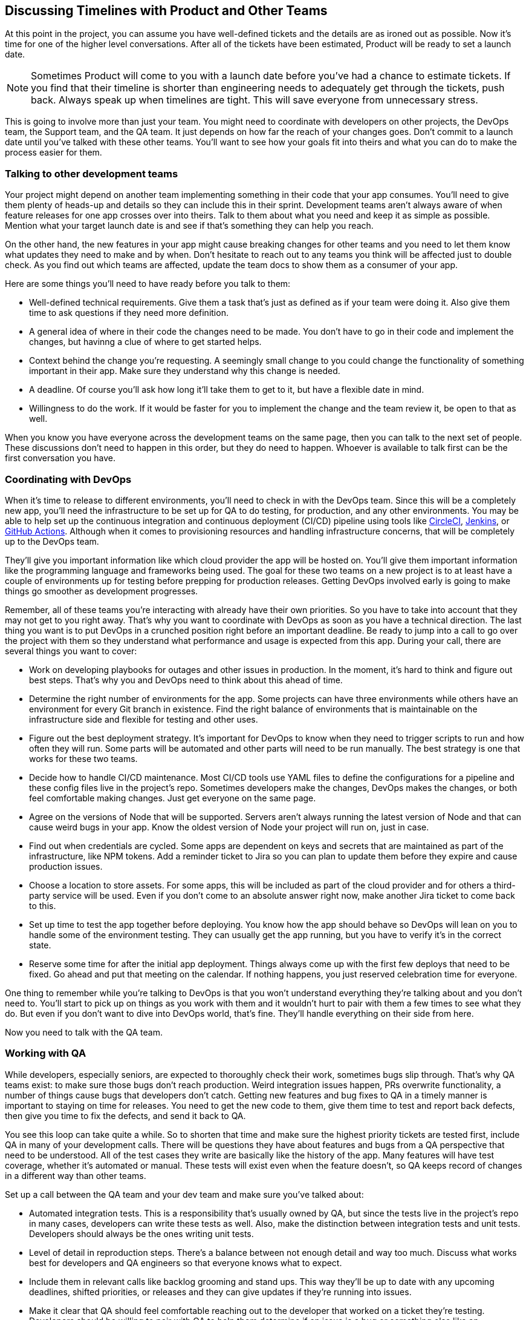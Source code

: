== Discussing Timelines with Product and Other Teams

At this point in the project, you can assume you have well-defined tickets and the details are as ironed out as possible. Now it's time for one of the higher level conversations. After all of the tickets have been estimated, Product will be ready to set a launch date.

[NOTE]
====
Sometimes Product will come to you with a launch date before you've had a chance to estimate tickets. If you find that their timeline is shorter than engineering needs to adequately get through the tickets, push back. Always speak up when timelines are tight. This will save everyone from unnecessary stress.
====

This is going to involve more than just your team. You might need to coordinate with developers on other projects, the DevOps team, the Support team, and the QA team. It just depends on how far the reach of your changes goes. Don't commit to a launch date until you've talked with these other teams. You'll want to see how your goals fit into theirs and what you can do to make the process easier for them.

=== Talking to other development teams

Your project might depend on another team implementing something in their code that your app consumes. You'll need to give them plenty of heads-up and details so they can include this in their sprint. Development teams aren't always aware of when feature releases for one app crosses over into theirs. Talk to them about what you need and keep it as simple as possible. Mention what your target launch date is and see if that's something they can help you reach.

On the other hand, the new features in your app might cause breaking changes for other teams and you need to let them know what updates they need to make and by when. Don't hesitate to reach out to any teams you think will be affected just to double check. As you find out which teams are affected, update the team docs to show them as a consumer of your app.

Here are some things you'll need to have ready before you talk to them:

- Well-defined technical requirements. Give them a task that's just as defined as if your team were doing it. Also give them time to ask questions if they need more definition.
- A general idea of where in their code the changes need to be made. You don't have to go in their code and implement the changes, but havinng a clue of where to get started helps.
- Context behind the change you're requesting. A seemingly small change to you could change the functionality of something important in their app. Make sure they understand why this change is needed.
- A deadline. Of course you'll ask how long it'll take them to get to it, but have a flexible date in mind.
- Willingness to do the work. If it would be faster for you to implement the change and the team review it, be open to that as well.

When you know you have everyone across the development teams on the same page, then you can talk to the next set of people. These discussions don't need to happen in this order, but they do need to happen. Whoever is available to talk first can be the first conversation you have.

=== Coordinating with DevOps

When it's time to release to different environments, you'll need to check in with the DevOps team. Since this will be a completely new app, you'll need the infrastructure to be set up for QA to do testing, for production, and any other environments. You may be able to help set up the continuous integration and continuous deployment (CI/CD) pipeline using tools like https://circleci.com/[CircleCI], https://www.jenkins.io/[Jenkins], or https://docs.github.com/en/actions[GitHub Actions]. Although when it comes to provisioning resources and handling infrastructure concerns, that will be completely up to the DevOps team.

They'll give you important information like which cloud provider the app will be hosted on. You'll give them important information like the programming language and frameworks being used. The goal for these two teams on a new project is to at least have a couple of environments up for testing before prepping for production releases. Getting DevOps involved early is going to make things go smoother as development progresses.

Remember, all of these teams you're interacting with already have their own priorities. So you have to take into account that they may not get to you right away. That's why you want to coordinate with DevOps as soon as you have a technical direction. The last thing you want is to put DevOps in a crunched position right before an important deadline. Be ready to jump into a call to go over the project with them so they understand what performance and usage is expected from this app. During your call, there are several things you want to cover:

- Work on developing playbooks for outages and other issues in production. In the moment, it's hard to think and figure out best steps. That's why you and DevOps need to think about this ahead of time.
- Determine the right number of environments for the app. Some projects can have three environments while others have an environment for every Git branch in existence. Find the right balance of environments that is maintainable on the infrastructure side and flexible for testing and other uses.
- Figure out the best deployment strategy. It's important for DevOps to know when they need to trigger scripts to run and how often they will run. Some parts will be automated and other parts will need to be run manually. The best strategy is one that works for these two teams.
- Decide how to handle CI/CD maintenance. Most CI/CD tools use YAML files to define the configurations for a pipeline and these config files live in the project's repo. Sometimes developers make the changes, DevOps makes the changes, or both feel comfortable making changes. Just get everyone on the same page.
- Agree on the versions of Node that will be supported. Servers aren't always running the latest version of Node and that can cause weird bugs in your app. Know the oldest version of Node your project will run on, just in case.
- Find out when credentials are cycled. Some apps are dependent on keys and secrets that are maintained as part of the infrastructure, like NPM tokens. Add a reminder ticket to Jira so you can plan to update them before they expire and cause production issues.
- Choose a location to store assets. For some apps, this will be included as part of the cloud provider and for others a third-party service will be used. Even if you don't come to an absolute answer right now, make another Jira ticket to come back to this.
- Set up time to test the app together before deploying. You know how the app should behave so DevOps will lean on you to handle some of the environment testing. They can usually get the app running, but you have to verify it's in the correct state.
- Reserve some time for after the initial app deployment. Things always come up with the first few deploys that need to be fixed. Go ahead and put that meeting on the calendar. If nothing happens, you just reserved celebration time for everyone.

One thing to remember while you're talking to DevOps is that you won't understand everything they're talking about and you don't need to. You'll start to pick up on things as you work with them and it wouldn't hurt to pair with them a few times to see what they do. But even if you don't want to dive into DevOps world, that's fine. They'll handle everything on their side from here.

Now you need to talk with the QA team.

=== Working with QA

While developers, especially seniors, are expected to thoroughly check their work, sometimes bugs slip through. That's why QA teams exist: to make sure those bugs don't reach production. Weird integration issues happen, PRs overwrite functionality, a number of things cause bugs that developers don't catch. Getting new features and bug fixes to QA in a timely manner is important to staying on time for releases. You need to get the new code to them, give them time to test and report back defects, then give you time to fix the defects, and send it back to QA.

You see this loop can take quite a while. So to shorten that time and make sure the highest priority tickets are tested first, include QA in many of your development calls. There will be questions they have about features and bugs from a QA perspective that need to be understood. All of the test cases they write are basically like the history of the app. Many features will have test coverage, whether it's automated or manual. These tests will exist even when the feature doesn't, so QA keeps record of changes in a different way than other teams.

Set up a call between the QA team and your dev team and make sure you've talked about:

- Automated integration tests. This is a responsibility that's usually owned by QA, but since the tests live in the project's repo in many cases, developers can write these tests as well. Also, make the distinction between integration tests and unit tests. Developers should always be the ones writing unit tests.
- Level of detail in reproduction steps. There's a balance between not enough detail and way too much. Discuss what works best for developers and QA engineers so that everyone knows what to expect.
- Include them in relevant calls like backlog grooming and stand ups. This way they'll be up to date with any upcoming deadlines, shifted priorities, or releases and they can give updates if they're running into issues.
- Make it clear that QA should feel comfortable reaching out to the developer that worked on a ticket they're testing. Developers should be willing to pair with QA to help them determine if an issue is a bug or something else like an environment difference.

QA is everybody's best friend because they find a lot of bugs that would have caused issues on production. It's not good for anyone when there are issues on production. They aren't there to tell the developer they're wrong or that their code is bad. They just want to make sure absolutely nothing makes us bring out those playbooks for production fires. Be patient with them as they report defects because they're just doing their job.

The next and probably last team you need to talk with is Support.

=== Planning with Support

These are the people who are in direct contact with users who are experiencing problems. Some of the bugs you will fix come directly from Support. They might even link their support ticket to your bug ticket so they can keep users updated. The Support team is also a source of inspiration for new features. If they keep getting the same requests from different users, it's worth looking into a solution.

Support does a difficult job of dealing with upset customers. You want to make sure that happens as little as possible. When you're talking with Support about an upcoming feature release, they need to know how it affects users. Product should have already talked to them and discussed timelines. You're trying to see what they need from the development team.

Keep in mind that the Support team usually doesn't have highly technical backgrounds. They understand how the app works from a user perspective and as an app admin, but they won't necessarily understand the weeds of the technical details. Understanding where they are coming from will help your communications exponentially. Your job with Support is to translate the technical stuff into the information they need.

Here are some common things that will help:

- Have documentation Support can refer to in order to use the new feature. Describe anything that has changed compared to existing functionality. Highlight values users will need to enter since user input causes many of the issues they receive.
- Listen when they bring up complaints with the app. Take in the feedback they give you from bugs or other requests and work with Product to prioritize it. That doesn't mean you implement everything they ask for, but it does mean you do a little research into why they're asking about it and how hard it would be to fix.
- Always sync up on release dates and times. Support will sometimes set aside special time around releases because there are going to be user questions. They need to know exactly when changes are going out so they aren't blindsided with an increase in issues.
- Do a demo of the finished feature right before release. After the changes have been approved for release, do a quick live demo with Support (and really everybody else). That way they can see how it's supposed to work and ask any questions.
- Dedicate extra developer time to Support around release days. If they start getting overwhelmed with issues, you might need to rollback the changes. Just be ready to pay close attention to them.

Discussing these things with Support is another way to bring up issues that can be addressed early in the process. It's also a great way to build a relationship between Engineering and Support because you work closer together than it seems. This is the last team you need to coordinate with. Now it's time to bring back all of your findings and notes to make a cohesive plan.

=== Bringing it all together

You've made it to the final step of project kick-off. You have all of your notes from the different team meetings and it's time to distill it all and give the highlights to Product. All of these conversations will help you come up with a reasonable deadline. This is where some negotiation will start. One thing to keep in mind with deadlines is that something in development will go wrong.

Give yourself and your team room to breathe and possibly over-deliver. Remember, under-promise and over-deliver. Unless the feature you need to implement is time-sensitive, like a third-party service being updated, add a few days of padding to account for weird happenings. After you've settled on a date with Product taking all of the other teams' concerns in mind, summon everyone together for one final, short call.

This call will have someone from all of the teams you've talked to. The only things you want to confirm at this point are everyone's action items and deadlines. Having this call is about establishing accountability and triple-checking that everyone is on the same page. As prep for this meeting, take all of this info out of your notes and make a short doc that everyone can reference leading up to the release.

At this point, you have many of the Jira tickets you'll be working on and they're well-defined. You've documented the cross-team connections. Project kick-off is complete. You have everything you need to finally get started writing code. In the next part of this book, you'll build a scalable back-end in TypeScript using the Nest.js framework.